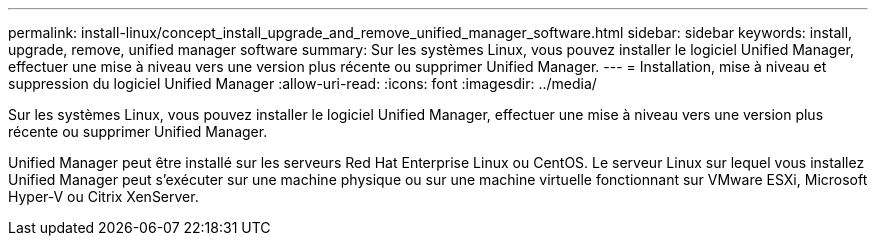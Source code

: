 ---
permalink: install-linux/concept_install_upgrade_and_remove_unified_manager_software.html 
sidebar: sidebar 
keywords: install, upgrade, remove, unified manager software 
summary: Sur les systèmes Linux, vous pouvez installer le logiciel Unified Manager, effectuer une mise à niveau vers une version plus récente ou supprimer Unified Manager. 
---
= Installation, mise à niveau et suppression du logiciel Unified Manager
:allow-uri-read: 
:icons: font
:imagesdir: ../media/


[role="lead"]
Sur les systèmes Linux, vous pouvez installer le logiciel Unified Manager, effectuer une mise à niveau vers une version plus récente ou supprimer Unified Manager.

Unified Manager peut être installé sur les serveurs Red Hat Enterprise Linux ou CentOS. Le serveur Linux sur lequel vous installez Unified Manager peut s'exécuter sur une machine physique ou sur une machine virtuelle fonctionnant sur VMware ESXi, Microsoft Hyper-V ou Citrix XenServer.
